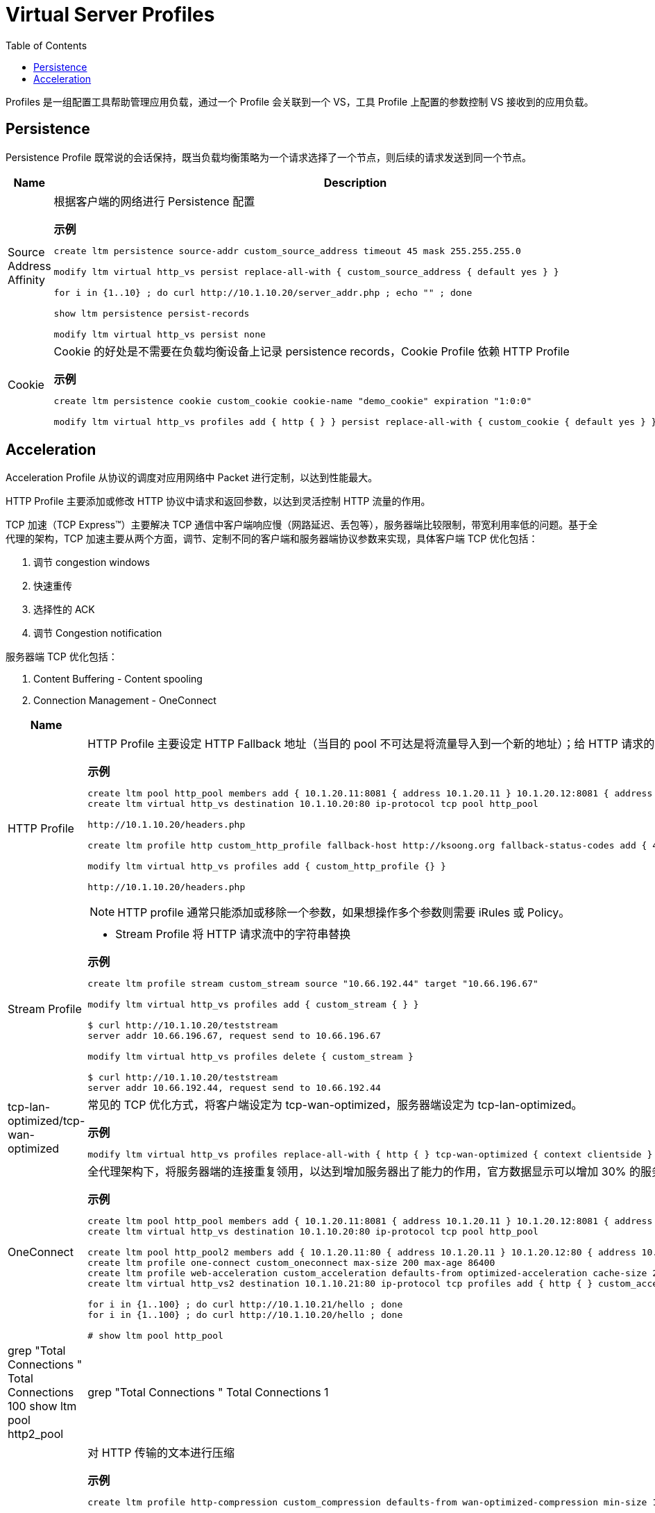 = Virtual Server Profiles
:toc: manual

Profiles 是一组配置工具帮助管理应用负载，通过一个 Profile 会关联到一个 VS，工具 Profile 上配置的参数控制 VS 接收到的应用负载。

== Persistence

Persistence Profile 既常说的会话保持，既当负载均衡策略为一个请求选择了一个节点，则后续的请求发送到同一个节点。

[cols="2,5a"]
|===
|Name |Description

|Source Address Affinity
|根据客户端的网络进行 Persistence 配置

[source, bash]
.*示例*
----
// create persistence profile
create ltm persistence source-addr custom_source_address timeout 45 mask 255.255.255.0

// relate the persistence to a VS
modify ltm virtual http_vs persist replace-all-with { custom_source_address { default yes } } 

// test
for i in {1..10} ; do curl http://10.1.10.20/server_addr.php ; echo "" ; done

// check persistence records
show ltm persistence persist-records 

// remove the reference
modify ltm virtual http_vs persist none 
----

|Cookie
|Cookie 的好处是不需要在负载均衡设备上记录 persistence records，Cookie Profile 依赖 HTTP Profile

[source, bash]
.*示例*
----
// create a cookie profile
create ltm persistence cookie custom_cookie cookie-name "demo_cookie" expiration "1:0:0"

// relate to VS
modify ltm virtual http_vs profiles add { http { } } persist replace-all-with { custom_cookie { default yes } }

// test with broswer http://10.1.10.20
----

|===

== Acceleration

Acceleration Profile 从协议的调度对应用网络中 Packet 进行定制，以达到性能最大。

HTTP Profile 主要添加或修改 HTTP 协议中请求和返回参数，以达到灵活控制 HTTP 流量的作用。

TCP 加速（TCP Express™）主要解决 TCP 通信中客户端响应慢（网路延迟、丢包等），服务器端比较限制，带宽利用率低的问题。基于全代理的架构，TCP 加速主要从两个方面，调节、定制不同的客户端和服务器端协议参数来实现，具体客户端 TCP 优化包括：

1. 调节 congestion windows
2. 快速重传
3. 选择性的 ACK
4. 调节 Congestion notification

服务器端 TCP 优化包括：

1. Content Buffering - Content spooling
2. Connection Management - OneConnect

[cols="2,5a"]
|===
|Name |Description

|HTTP Profile
|HTTP Profile 主要设定 HTTP Fallback 地址（当目的 pool 不可达是将流量导入到一个新的地址）；给 HTTP 请求的 Header 中添加一个参数；控制 HTTP 返回中允许的参数；添加 X-Forwarded-For 等。

[source, bash]
.*示例*
----
// create pool and vs
create ltm pool http_pool members add { 10.1.20.11:8081 { address 10.1.20.11 } 10.1.20.12:8081 { address 10.1.20.12 } 10.1.20.13:8081 { address 10.1.20.13 } } monitor custom_http_monitor 
create ltm virtual http_vs destination 10.1.10.20:80 ip-protocol tcp pool http_pool

// check the http request headers and response headers from broswer
http://10.1.10.20/headers.php

// define http profile
create ltm profile http custom_http_profile fallback-host http://ksoong.org fallback-status-codes add { 404 } header-erase User-Agent header-insert TESTER:"Kylin SONG, MacBook Pro" insert-xforwarded-for enabled response-headers-permitted add { Date Content-Length } 

// relate the http profile to vs
modify ltm virtual http_vs profiles add { custom_http_profile {} }

// check the headers from broswer
http://10.1.10.20/headers.php
----

NOTE: HTTP profile 通常只能添加或移除一个参数，如果想操作多个参数则需要 iRules 或 Policy。

|Stream Profile
|

* Stream Profile 将 HTTP 请求流中的字符串替换

[source, bash]
.*示例*
----
// create stream profile
create ltm profile stream custom_stream source "10.66.192.44" target "10.66.196.67"

// related the stream profile with vs
modify ltm virtual http_vs profiles add { custom_stream { } } 

// check the result
$ curl http://10.1.10.20/teststream
server addr 10.66.196.67, request send to 10.66.196.67

// remove the reference fo stream profile from VS
modify ltm virtual http_vs profiles delete { custom_stream } 

// check result again
$ curl http://10.1.10.20/teststream
server addr 10.66.192.44, request send to 10.66.192.44
----

|tcp-lan-optimized/tcp-wan-optimized
|常见的 TCP 优化方式，将客户端设定为 tcp-wan-optimized，服务器端设定为 tcp-lan-optimized。

[source, bash]
.*示例*
----
modify ltm virtual http_vs profiles replace-all-with { http { } tcp-wan-optimized { context clientside } tcp-lan-optimized { context serverside } } 
----

|OneConnect
|全代理架构下，将服务器端的连接重复领用，以达到增加服务器出了能力的作用，官方数据显示可以增加 30% 的服务器处理能力

[source, bash]
.*示例*
----
// set up vs and pool
create ltm pool http_pool members add { 10.1.20.11:8081 { address 10.1.20.11 } 10.1.20.12:8081 { address 10.1.20.12 } 10.1.20.13:8081 { address 10.1.20.13 } } monitor custom_http_monitor
create ltm virtual http_vs destination 10.1.10.20:80 ip-protocol tcp pool http_pool

// set up another vs and pool
create ltm pool http_pool2 members add { 10.1.20.11:80 { address 10.1.20.11 } 10.1.20.12:80 { address 10.1.20.12 } 10.1.20.13:80 { address 10.1.20.13 } } monitor custom_http_monitor
create ltm profile one-connect custom_oneconnect max-size 200 max-age 86400
create ltm profile web-acceleration custom_acceleration defaults-from optimized-acceleration cache-size 200
create ltm virtual http_vs2 destination 10.1.10.21:80 ip-protocol tcp profiles add { http { } custom_acceleration { } custom_oneconnect { } } pool http_pool2

// send test requests to both vs
for i in {1..100} ; do curl http://10.1.10.21/hello ; done
for i in {1..100} ; do curl http://10.1.10.20/hello ; done

// check the connections created
# show ltm pool http_pool | grep "Total Connections "
  Total Connections                                               100
show ltm pool http2_pool | grep "Total Connections "
  Total Connections                                                 1
----

|HTTP Compression
|对 HTTP 传输的文本进行压缩

[source, bash]
.*示例*
----
// create http compression profile
create ltm profile http-compression custom_compression defaults-from wan-optimized-compression min-size 10 gzip-level 6

// relate with vs
modify ltm virtual http_vs2 profiles replace-all-with { http { } custom_acceleration { } custom_compression { } }

// reset stats
reset-stats ltm virtual http_vs
reset-stats ltm virtual http_vs2
reset-stats ltm pool http_pool
reset-stats ltm pool http_pool2

// send test request to both vs
for i in {1..10} ; do curl http://10.1.10.21/c.txt ; done
for i in {1..10} ; do curl http://10.1.10.20/c.txt ; done

// check stats(both bits in and out, packets in and out
show ltm pool http_pool ; show ltm pool http_pool2 
----

|RAM Cache
|RAM Cache 可以将静态内容缓存到内存

.*示例*
----
// create ram cache
create ltm profile web-acceleration custom_caching defaults-from optimized-caching cache-size 100

// relate to vs
modify ltm virtual http_vs2 profiles replace-all-with { http { } custom_caching { } } 

// send test request to both vs
for i in {1..25} ; do curl http://10.1.10.21/c.txt ; done
for i in {1..25} ; do curl http://10.1.10.20/c.txt ; done

// check stats(both bits in and out, packets in and out, the pool2 is 1/25 of pool)
show ltm pool http_pool ; show ltm pool http_pool2 
----

|===

